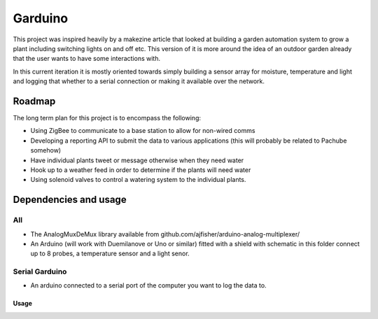 ========
Garduino
========

This project was inspired heavily by a makezine article that looked at building a garden automation system to grow a plant including switching lights on and off etc. This version of it is more around the idea of an outdoor garden already that the user wants to have some interactions with. 

In this current iteration it is mostly oriented towards simply building a sensor array for moisture, temperature and light and logging that whether to a serial connection or making it available over the network.

Roadmap
=======

The long term plan for this project is to encompass the following:

- Using ZigBee to communicate to a base station to allow for non-wired comms
- Developing a reporting API to submit the data to various applications (this will probably be related to Pachube somehow)
- Have individual plants tweet or message otherwise when they need water
- Hook up to a weather feed in order to determine if the plants will need water
- Using solenoid valves to control a watering system to the individual plants.

Dependencies and usage
======================

All
---

- The AnalogMuxDeMux library available from github.com/ajfisher/arduino-analog-multiplexer/
- An Arduino (will work with Duemilanove or Uno or similar) fitted with a shield with schematic in this folder connect up to 8 probes, a temperature sensor and a light senor. 


Serial Garduino
---------------

- An arduino connected to a serial port of the computer you want to log the data to.

Usage
.....





